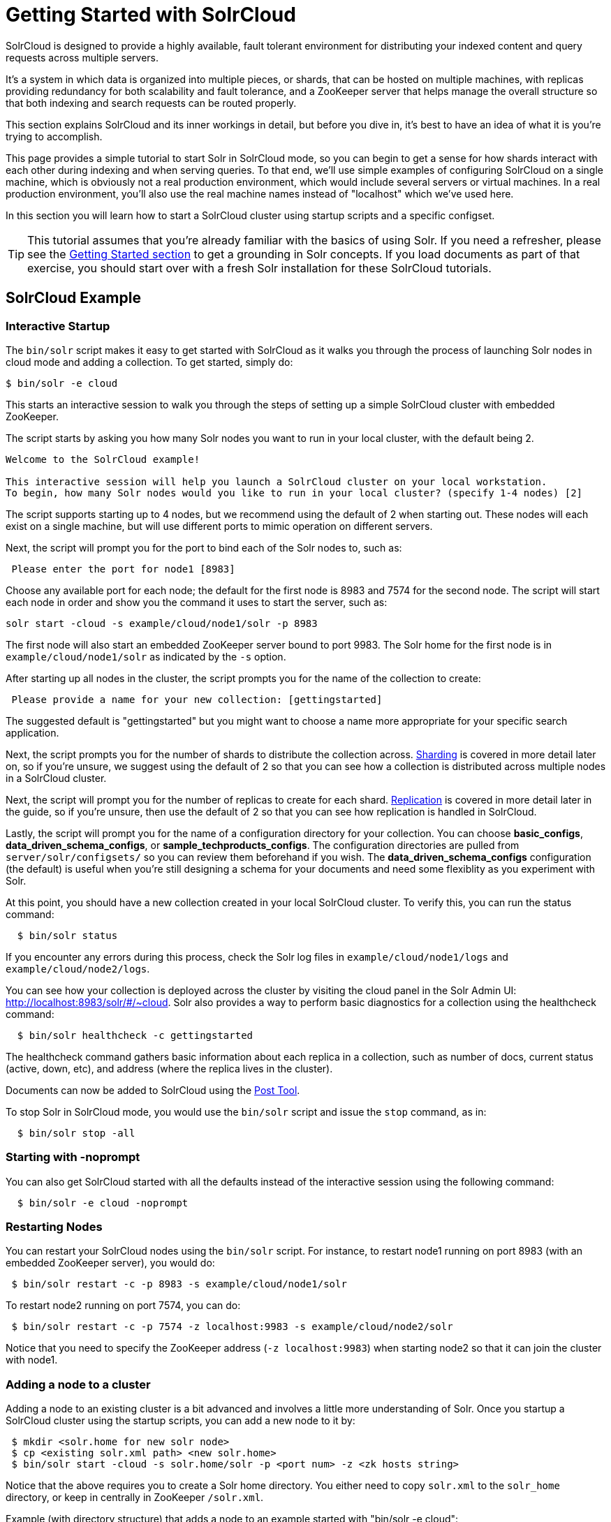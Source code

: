 = Getting Started with SolrCloud
:page-shortname: getting-started-with-solrcloud
:page-permalink: getting-started-with-solrcloud.html

SolrCloud is designed to provide a highly available, fault tolerant environment for distributing your indexed content and query requests across multiple servers.

It's a system in which data is organized into multiple pieces, or shards, that can be hosted on multiple machines, with replicas providing redundancy for both scalability and fault tolerance, and a ZooKeeper server that helps manage the overall structure so that both indexing and search requests can be routed properly.

This section explains SolrCloud and its inner workings in detail, but before you dive in, it's best to have an idea of what it is you're trying to accomplish.

This page provides a simple tutorial to start Solr in SolrCloud mode, so you can begin to get a sense for how shards interact with each other during indexing and when serving queries. To that end, we'll use simple examples of configuring SolrCloud on a single machine, which is obviously not a real production environment, which would include several servers or virtual machines. In a real production environment, you'll also use the real machine names instead of "localhost" which we've used here.

In this section you will learn how to start a SolrCloud cluster using startup scripts and a specific configset.

[TIP]
====
This tutorial assumes that you're already familiar with the basics of using Solr. If you need a refresher, please see the <<getting-started.adoc#getting-started,Getting Started section>> to get a grounding in Solr concepts. If you load documents as part of that exercise, you should start over with a fresh Solr installation for these SolrCloud tutorials.
====

[[GettingStartedwithSolrCloud-SolrCloudExample]]
== SolrCloud Example

[[GettingStartedwithSolrCloud-InteractiveStartup]]
=== Interactive Startup

The `bin/solr` script makes it easy to get started with SolrCloud as it walks you through the process of launching Solr nodes in cloud mode and adding a collection. To get started, simply do:

[source, bash]
----
$ bin/solr -e cloud
----

This starts an interactive session to walk you through the steps of setting up a simple SolrCloud cluster with embedded ZooKeeper.

The script starts by asking you how many Solr nodes you want to run in your local cluster, with the default being 2.

[source,plain]
----
Welcome to the SolrCloud example!

This interactive session will help you launch a SolrCloud cluster on your local workstation.
To begin, how many Solr nodes would you like to run in your local cluster? (specify 1-4 nodes) [2]
----

The script supports starting up to 4 nodes, but we recommend using the default of 2 when starting out. These nodes will each exist on a single machine, but will use different ports to mimic operation on different servers.

Next, the script will prompt you for the port to bind each of the Solr nodes to, such as:

[source,plain]
----
 Please enter the port for node1 [8983]
----

Choose any available port for each node; the default for the first node is 8983 and 7574 for the second node. The script will start each node in order and show you the command it uses to start the server, such as:

[source,plain]
----
solr start -cloud -s example/cloud/node1/solr -p 8983
----

The first node will also start an embedded ZooKeeper server bound to port 9983. The Solr home for the first node is in `example/cloud/node1/solr` as indicated by the `-s` option.

After starting up all nodes in the cluster, the script prompts you for the name of the collection to create:

[source,plain]
----
 Please provide a name for your new collection: [gettingstarted]
----

The suggested default is "gettingstarted" but you might want to choose a name more appropriate for your specific search application.

Next, the script prompts you for the number of shards to distribute the collection across. <<shards-and-indexing-data-in-solrcloud.adoc#shards-and-indexing-data-in-solrcloud,Sharding>> is covered in more detail later on, so if you're unsure, we suggest using the default of 2 so that you can see how a collection is distributed across multiple nodes in a SolrCloud cluster.

Next, the script will prompt you for the number of replicas to create for each shard.  <<shards-and-indexing-data-in-solrcloud.adoc#shards-and-indexing-data-in-solrcloud,Replication>> is covered in more detail later in the guide, so if you're unsure, then use the default of 2 so that you can see how replication is handled in SolrCloud.

Lastly, the script will prompt you for the name of a configuration directory for your collection. You can choose *basic_configs*, *data_driven_schema_configs*, or *sample_techproducts_configs*. The configuration directories are pulled from `server/solr/configsets/` so you can review them beforehand if you wish. The *data_driven_schema_configs* configuration (the default) is useful when you're still designing a schema for your documents and need some flexiblity as you experiment with Solr.

At this point, you should have a new collection created in your local SolrCloud cluster. To verify this, you can run the status command:

[source,plain]
----
  $ bin/solr status
----

If you encounter any errors during this process, check the Solr log files in `example/cloud/node1/logs` and `example/cloud/node2/logs`.

You can see how your collection is deployed across the cluster by visiting the cloud panel in the Solr Admin UI: http://localhost:8983/solr/#/~cloud. Solr also provides a way to perform basic diagnostics for a collection using the healthcheck command:

[source,plain]
----
  $ bin/solr healthcheck -c gettingstarted
----

The healthcheck command gathers basic information about each replica in a collection, such as number of docs, current status (active, down, etc), and address (where the replica lives in the cluster).

Documents can now be added to SolrCloud using the <<post-tool.adoc#post-tool,Post Tool>>.

To stop Solr in SolrCloud mode, you would use the `bin/solr` script and issue the `stop` command, as in:

[source,plain]
----
  $ bin/solr stop -all
----

[[GettingStartedwithSolrCloud-Startingwith-noprompt]]
=== Starting with -noprompt

You can also get SolrCloud started with all the defaults instead of the interactive session using the following command:

[source,plain]
----
  $ bin/solr -e cloud -noprompt
----

[[GettingStartedwithSolrCloud-RestartingNodes]]
=== Restarting Nodes

You can restart your SolrCloud nodes using the `bin/solr` script. For instance, to restart node1 running on port 8983 (with an embedded ZooKeeper server), you would do:

[source,plain]
----
 $ bin/solr restart -c -p 8983 -s example/cloud/node1/solr
----

To restart node2 running on port 7574, you can do:

[source,plain]
----
 $ bin/solr restart -c -p 7574 -z localhost:9983 -s example/cloud/node2/solr
----

Notice that you need to specify the ZooKeeper address (`-z localhost:9983`) when starting node2 so that it can join the cluster with node1.

[[GettingStartedwithSolrCloud-Addinganodetoacluster]]
=== Adding a node to a cluster

Adding a node to an existing cluster is a bit advanced and involves a little more understanding of Solr. Once you startup a SolrCloud cluster using the startup scripts, you can add a new node to it by:

[source,plain]
----
 $ mkdir <solr.home for new solr node>
 $ cp <existing solr.xml path> <new solr.home>
 $ bin/solr start -cloud -s solr.home/solr -p <port num> -z <zk hosts string>
----

Notice that the above requires you to create a Solr home directory. You either need to copy `solr.xml` to the `solr_home` directory, or keep in centrally in ZooKeeper `/solr.xml`.

Example (with directory structure) that adds a node to an example started with "bin/solr -e cloud":

[source,plain]
----
 $ mkdir -p example/cloud/node3/solr
 $ cp server/solr/solr.xml example/cloud/node3/solr
 $ bin/solr start -cloud -s example/cloud/node3/solr -p 8987 -z localhost:9983
----

The previous command will start another Solr node on port 8987 with Solr home set to `example/cloud/node3/solr`. The new node will write its log files to `example/cloud/node3/logs`.

Once you're comfortable with how the SolrCloud example works, we recommend using the process described in <<taking-solr-to-production.adoc#taking-solr-to-production,Taking Solr to Production>> for setting up SolrCloud nodes in production.
